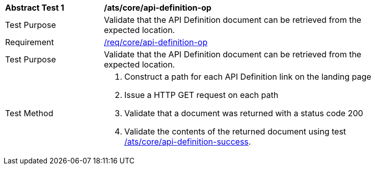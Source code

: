 [[ats_core_api_definition-op]]
[width="90%",cols="2,6a"]
|===
^|*Abstract Test {counter:ats-id}* |*/ats/core/api-definition-op*
^|Test Purpose |Validate that the API Definition document can be retrieved from the expected location.
^|Requirement |<<req_core_api-definition-op,/req/core/api-definition-op>>
^|Test Purpose |Validate that the API Definition document can be retrieved from the expected location.
^|Test Method |. Construct a path for each API Definition link on the landing page
. Issue a HTTP GET request on each path
. Validate that a document was returned with a status code 200
. Validate the contents of the returned document using test <<ats_core_api-definition-success,/ats/core/api-definition-success>>.
|===

